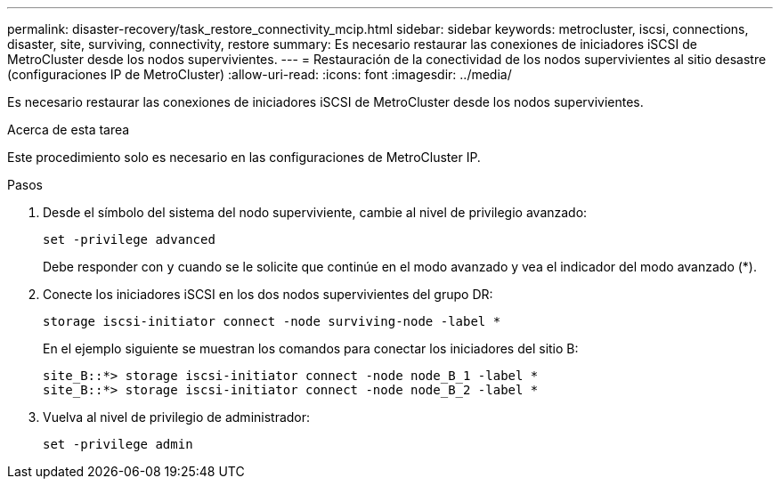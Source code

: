 ---
permalink: disaster-recovery/task_restore_connectivity_mcip.html 
sidebar: sidebar 
keywords: metrocluster, iscsi, connections, disaster, site, surviving, connectivity, restore 
summary: Es necesario restaurar las conexiones de iniciadores iSCSI de MetroCluster desde los nodos supervivientes. 
---
= Restauración de la conectividad de los nodos supervivientes al sitio desastre (configuraciones IP de MetroCluster)
:allow-uri-read: 
:icons: font
:imagesdir: ../media/


[role="lead"]
Es necesario restaurar las conexiones de iniciadores iSCSI de MetroCluster desde los nodos supervivientes.

.Acerca de esta tarea
Este procedimiento solo es necesario en las configuraciones de MetroCluster IP.

.Pasos
. Desde el símbolo del sistema del nodo superviviente, cambie al nivel de privilegio avanzado:
+
`set -privilege advanced`

+
Debe responder con `y` cuando se le solicite que continúe en el modo avanzado y vea el indicador del modo avanzado (*).

. Conecte los iniciadores iSCSI en los dos nodos supervivientes del grupo DR:
+
`storage iscsi-initiator connect -node surviving-node -label *`

+
En el ejemplo siguiente se muestran los comandos para conectar los iniciadores del sitio B:

+
[listing]
----
site_B::*> storage iscsi-initiator connect -node node_B_1 -label *
site_B::*> storage iscsi-initiator connect -node node_B_2 -label *
----
. Vuelva al nivel de privilegio de administrador:
+
`set -privilege admin`


